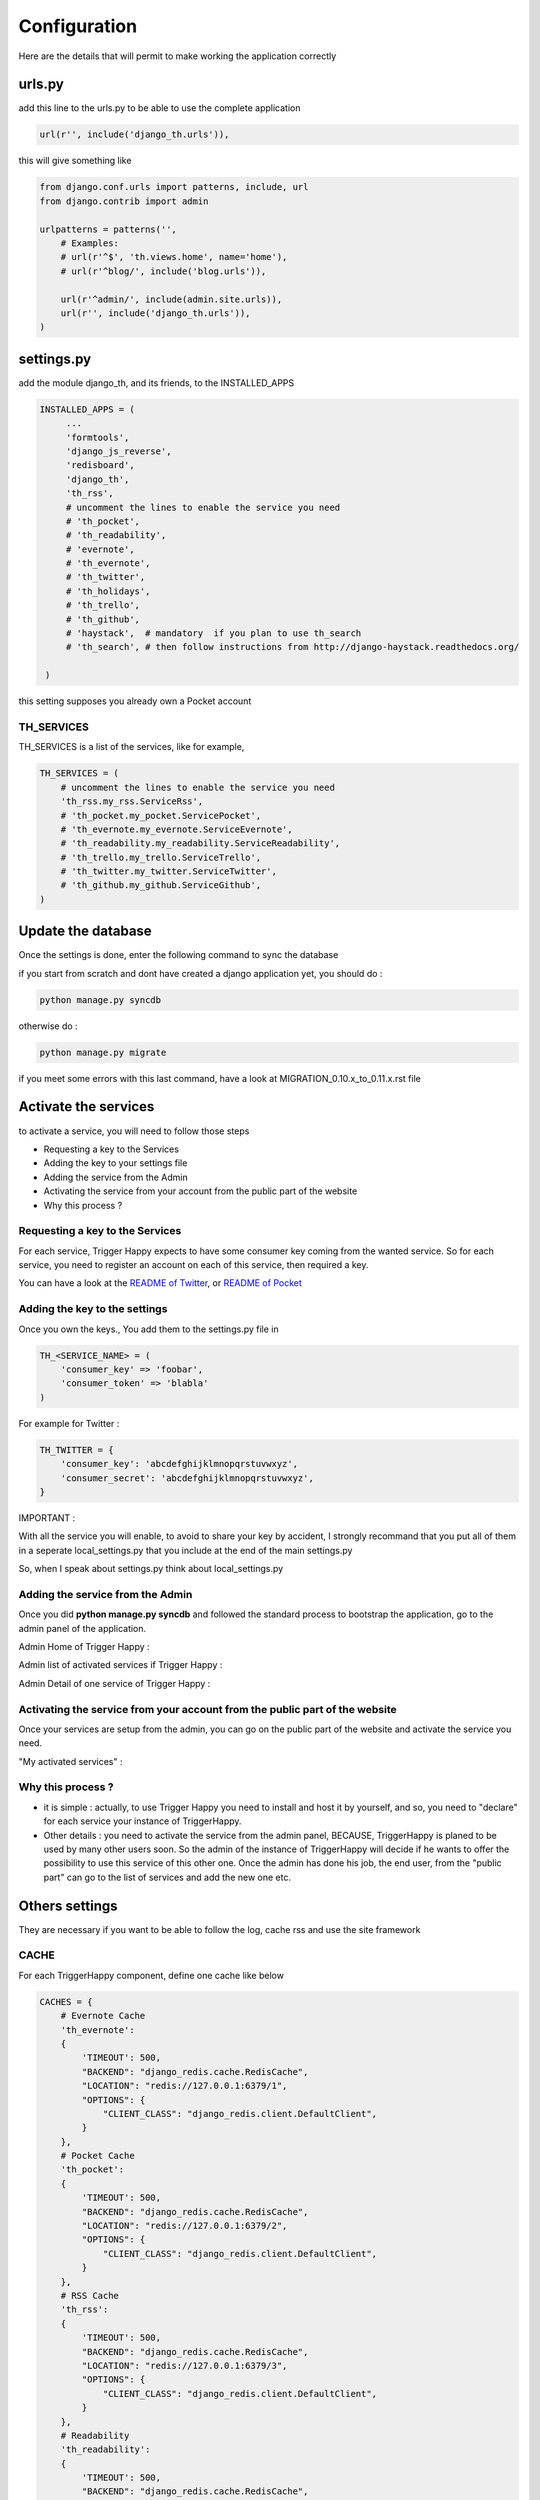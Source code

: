 =============
Configuration
=============

Here are the details that will permit to make working the application correctly

urls.py
-------

add this line to the urls.py to be able to use the complete application

.. code-block:: python

    url(r'', include('django_th.urls')),

this will give something like

.. code-block:: python

    from django.conf.urls import patterns, include, url
    from django.contrib import admin

    urlpatterns = patterns('',
        # Examples:
        # url(r'^$', 'th.views.home', name='home'),
        # url(r'^blog/', include('blog.urls')),

        url(r'^admin/', include(admin.site.urls)),
        url(r'', include('django_th.urls')),
    )


settings.py
-----------

add the module django_th, and its friends, to the INSTALLED_APPS


.. code-block:: python

   INSTALLED_APPS = (
        ...
        'formtools',
        'django_js_reverse',
        'redisboard',
        'django_th',
        'th_rss',
        # uncomment the lines to enable the service you need
        # 'th_pocket',
        # 'th_readability',
        # 'evernote',
        # 'th_evernote',
        # 'th_twitter',
        # 'th_holidays',
        # 'th_trello',
        # 'th_github',
        # 'haystack',  # mandatory  if you plan to use th_search
        # 'th_search', # then follow instructions from http://django-haystack.readthedocs.org/

    )


this setting supposes you already own a Pocket account

TH_SERVICES
~~~~~~~~~~~

TH_SERVICES is a list of the services, like for example,

.. code-block:: python

    TH_SERVICES = (
        # uncomment the lines to enable the service you need
        'th_rss.my_rss.ServiceRss',
        # 'th_pocket.my_pocket.ServicePocket',
        # 'th_evernote.my_evernote.ServiceEvernote',
        # 'th_readability.my_readability.ServiceReadability',
        # 'th_trello.my_trello.ServiceTrello',
        # 'th_twitter.my_twitter.ServiceTwitter',
        # 'th_github.my_github.ServiceGithub',
    )



Update the database
-------------------

Once the settings is done, enter the following command to sync the database



if you start from scratch and dont have created a django application yet, you should do :


.. code-block:: bash

    python manage.py syncdb


otherwise do :


.. code-block:: bash

    python manage.py migrate


if you meet some errors with this last command, have a look at MIGRATION_0.10.x_to_0.11.x.rst file


Activate the services
---------------------

to activate a service, you will need to follow those steps

* Requesting a key to the Services
* Adding the key to your settings file
* Adding the service from the Admin
* Activating the service from your account from the public part of the website
* Why this process ?


Requesting a key to the Services
~~~~~~~~~~~~~~~~~~~~~~~~~~~~~~~~

For each service, Trigger Happy expects to have some consumer key coming from the wanted service.
So for each service, you need to register an account on each of this service, then required a key.

You can have a look at the `README of Twitter <https://github.com/foxmask/django-th-twitter/blob/master/README.rst>`_, or `README of Pocket <https://github.com/foxmask/django-th-pocket/blob/master/README.rst>`_

Adding the key to the settings
~~~~~~~~~~~~~~~~~~~~~~~~~~~~~~
Once you own the keys., You add them to the settings.py file in

.. code-block:: python

    TH_<SERVICE_NAME> = (
        'consumer_key' => 'foobar',
        'consumer_token' => 'blabla'
    )

For example for Twitter :

.. code-block:: python

    TH_TWITTER = {
        'consumer_key': 'abcdefghijklmnopqrstuvwxyz',
        'consumer_secret': 'abcdefghijklmnopqrstuvwxyz',
    }


IMPORTANT :

With all the service you will enable, to avoid to share your key by accident, I strongly recommand that you put all of them in a seperate local_settings.py that you include at the end of the main settings.py

So, when I speak about settings.py think about local_settings.py



Adding the service from the Admin
~~~~~~~~~~~~~~~~~~~~~~~~~~~~~~~~~

Once you did **python manage.py syncdb** and followed the standard process to bootstrap the application, go to the admin panel of the application.

Admin Home of Trigger Happy :

.. image:: http://foxmask.trigger-happy.eu/static/trigger_happy/admin_home.png


Admin list of activated services if Trigger Happy :

.. image:: http://foxmask.trigger-happy.eu/static/trigger_happy/admin_service_list.png


Admin Detail of one service of Trigger Happy :

.. image:: http://foxmask.trigger-happy.eu/static/trigger_happy/admin_service_details.png

Activating the service from your account from the public part of the website
~~~~~~~~~~~~~~~~~~~~~~~~~~~~~~~~~~~~~~~~~~~~~~~~~~~~~~~~~~~~~~~~~~~~~~~~~~~~

Once your services are setup from the admin, you can go on the public part of the website and activate the service you need.

"My activated services" :

.. image:: http://foxmask.trigger-happy.eu/static/trigger_happy/public_services_activated.png

Why this process ?
~~~~~~~~~~~~~~~~~~

* it is simple : actually, to use Trigger Happy you need to install and host it by yourself, and so, you need to "declare" for each service your instance of TriggerHappy.
* Other details : you need to activate the service from the admin panel, BECAUSE, TriggerHappy is planed to be used by many other users soon. So the admin of the instance of TriggerHappy will decide if he wants to offer the possibility to use this service of this other one. Once the admin has done his job, the end user, from the "public part" can go to the list of services and add the new one etc.


Others settings
---------------

They are necessary if you want to be able to follow the log, cache rss and use the site framework


CACHE
~~~~~

For each TriggerHappy component, define one cache like below

.. code-block:: python

    CACHES = {
        # Evernote Cache
        'th_evernote':
        {
            'TIMEOUT': 500,
            "BACKEND": "django_redis.cache.RedisCache",
            "LOCATION": "redis://127.0.0.1:6379/1",
            "OPTIONS": {
                "CLIENT_CLASS": "django_redis.client.DefaultClient",
            }
        },
        # Pocket Cache
        'th_pocket':
        {
            'TIMEOUT': 500,
            "BACKEND": "django_redis.cache.RedisCache",
            "LOCATION": "redis://127.0.0.1:6379/2",
            "OPTIONS": {
                "CLIENT_CLASS": "django_redis.client.DefaultClient",
            }
        },
        # RSS Cache
        'th_rss':
        {
            'TIMEOUT': 500,
            "BACKEND": "django_redis.cache.RedisCache",
            "LOCATION": "redis://127.0.0.1:6379/3",
            "OPTIONS": {
                "CLIENT_CLASS": "django_redis.client.DefaultClient",
            }
        },
        # Readability
        'th_readability':
        {
            'TIMEOUT': 500,
            "BACKEND": "django_redis.cache.RedisCache",
            "LOCATION": "redis://127.0.0.1:6379/4",
            "OPTIONS": {
                "CLIENT_CLASS": "django_redis.client.DefaultClient",
            }
        },
        # Trello Cache
        'th_trello':
        {
            'TIMEOUT': 500,
            "BACKEND": "django_redis.cache.RedisCache",
            "LOCATION": "redis://127.0.0.1:6379/5",
            "OPTIONS": {
                "CLIENT_CLASS": "django_redis.client.DefaultClient",
            }
        },
        # Twitter Cache
        'th_twitter':
        {
            'TIMEOUT': 500,
            "BACKEND": "django_redis.cache.RedisCache",
            "LOCATION": "redis://127.0.0.1:6379/6",
            "OPTIONS": {
                "DB": 6,
                "CLIENT_CLASS": "django_redis.client.DefaultClient",
            }
        },
        # Github Cache
        'th_github':
        {
            'TIMEOUT': 500,
            "BACKEND": "django_redis.cache.RedisCache",
            "LOCATION": "redis://127.0.0.1:6379/7",
            "OPTIONS": {
                "CLIENT_CLASS": "django_redis.client.DefaultClient",
            }
        },
    }


The Log
~~~~~~~

in the LOGGING add to loggers

.. code-block:: python

    LOGGING = {
        'handlers': {
            ...
            'file': {
                'level': 'INFO',
                'class': 'logging.handlers.RotatingFileHandler',
                'filename': BASE_DIR + '/trigger_happy.log',
                'maxBytes': 61280,
                'backupCount': 3,
                'formatter': 'verbose',

            },
        }
        'loggers':
        {
            ...
            'django_th.trigger_happy': {
                'handlers': ['console', 'file'],
                'level': 'INFO',
            }
        }
    }


CELERY
~~~~~~

Celery will handle tasks itself to populate the cache from provider services
and then exploit it to publish the data to the expected consumer services

* From Settings


Define the broker then the scheduler

.. code-block:: python

    from celery.schedules import crontab

    BROKER_URL = 'redis://localhost:6379/0'

    CELERYBEAT_SCHEDULE = {
        'read-data': {
            'task': 'django_th.tasks.read_data',
            'schedule': crontab(minute='12,24,36,48'),
        },
        'publish-data': {
            'task': 'django_th.tasks.publish_data',
            'schedule': crontab(minute='20,40,59'),
        },
        'outside-cache': {
            'task': 'django_th.tasks.get_outside_cache',
            'schedule': crontab(minute='15,30,45'),
        },
    }


An alternative configuration can be set here :
If you prefer to enchain all the tasks in a raw, a dedicated task, named "go", will do the job
so you will just need to do :


.. code:: python

    CELERYBEAT_SCHEDULE = {
        'go': {
            'task': 'django_th.tasks.go',
            'schedule': crontab(minute='15,30,45'),
        },
    }


that will replace the previous settings schedule


in your django application you will have to add 2 modules :

apps.py and celery.py :

in your app.py you will need to add :

.. code:: python

    from .celery import app as celery_app


and in the celery.py :


.. code:: python

    from __future__ import absolute_import
    import os
    from celery import Celery
    from django.conf import settings

    # set the default Django settings module for the 'celery' program.
    os.environ.setdefault('DJANGO_SETTINGS_MODULE', '<YOUR_DJANGO_APP_NAME>.settings')

    app = Celery('<YOUR_DJANGO_APP_NAME>')

    # Using a string here means the worker will not have to
    # pickle the object when using Windows.
    app.config_from_object('django.conf:settings')
    app.autodiscover_tasks(lambda: settings.INSTALLED_APPS)

that way, Celery will read your settings instead of the one provided by django_th too.

SUPERVISORD
~~~~~~~~~~~


.. code:: python

    [program:django_th_worker]
    user = foxmask
    directory=/home/projects/trigger-happy/th
    command=/home/projects/trigger-happy/bin/celery -A django_th worker --autoscale=10,3 -l info
    autostart=true
    autorestart=true
    redirect_stderr=true
    stdout_logfile=/home/projects/trigger-happy/logs/trigger-happy.log
    stderr_logfile=/home/projects/trigger-happy/logs/trigger-happy-err.log

    [program:django_th_beat]
    user = foxmask
    directory=/home/projects/trigger-happy/th
    command=/home/projects/trigger-happy/bin/celery -A django_th beat -l info
    autostart=true
    autorestart=true
    redirect_stderr=true
    stdout_logfile=/home/projects/trigger-happy/logs/trigger-happy.log
    stderr_logfile=/home/projects/trigger-happy/logs/trigger-happy-err.log



REDISBOARD
~~~~~~~~~~

.. code:: python

    # REDISBOARD
    REDISBOARD_DETAIL_FILTERS = ['.*']


TH_HOLIDAYS
~~~~~~~~~~~

To use the Holidays feature, just add this piece of HTML in the template templates/mark_all.html :


.. code:: html

    <li role="presentation"><a role="menuitem" href="{% url 'holidays' %}" title="{% trans 'Set Triggers on Holidays ?' %}"><span class="glyphicon glyphicon-flag"></span>&nbsp;&nbsp;{% trans 'Set Triggers on Holidays ?' %}</a></li>


HAYSTACK
~~~~~~~~~

if you plan to use the search feature, put the engine of your choice, for example :

.. code:: python

    # needed to th_search and haystack
    HAYSTACK_CONNECTIONS = {
        'default': {
            'ENGINE': 'haystack.backends.elasticsearch_backend.ElasticsearchSearchEngine',
            'URL': 'http://127.0.0.1:9200/',
            'INDEX_NAME': 'haystack',
        },
    }
